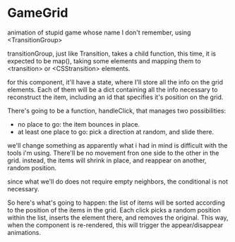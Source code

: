 * GameGrid
  animation of stupid game whose name I don't remember, using <TransitionGroup>

  transitionGroup, just like Transition, takes a child function, this time,
  it is expected to be map(), taking some elements and mapping them to <transition>
  or <CSStransition> elements.

  for this component, it'll have a state, where I'll store all the info on the
  grid elements. Each of them will be a dict containing all the info
  necessary to reconstruct the item, including an id that specifies it's position
  on the grid.

  There's going to be a function, handleClick, that manages two possibilities:
  + no place to go: the item bounces in place.
  + at least one place to go: pick a direction at random, and slide there.
  
  we'll change something as apparently what i had in mind is difficult with the
  tools i'm using. There'll be no movement fron one side to the other in the
  grid. instead, the items will shrink in place, and reappear on another, random
  position.

  since what we'll do does not require empty neighbors, the conditional is not
  necessary.

  So here's what's going to happen: the list of items will be sorted according to
  the position of the items in the grid. Each click picks a random position within
  the list, inserts the element there, and removes the original. This way, when
  the component is re-rendered, this will trigger the appear/disappear animations.
